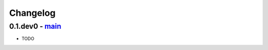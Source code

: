 Changelog
=========

0.1.dev0 - `main`_
~~~~~~~~~~~~~~~~~~~~

* TODO

.. _`main`: https://github.com/ghackebeil/pyomo_kernel_extensions
